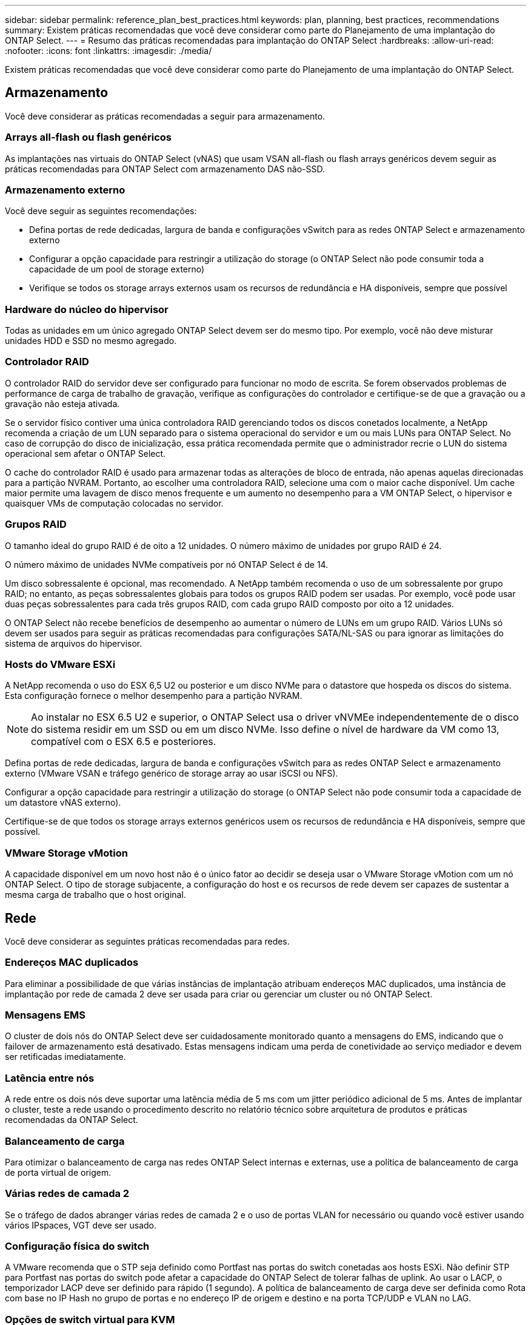 ---
sidebar: sidebar 
permalink: reference_plan_best_practices.html 
keywords: plan, planning, best practices, recommendations 
summary: Existem práticas recomendadas que você deve considerar como parte do Planejamento de uma implantação do ONTAP Select. 
---
= Resumo das práticas recomendadas para implantação do ONTAP Select
:hardbreaks:
:allow-uri-read: 
:nofooter: 
:icons: font
:linkattrs: 
:imagesdir: ./media/


[role="lead"]
Existem práticas recomendadas que você deve considerar como parte do Planejamento de uma implantação do ONTAP Select.



== Armazenamento

Você deve considerar as práticas recomendadas a seguir para armazenamento.



=== Arrays all-flash ou flash genéricos

As implantações nas virtuais do ONTAP Select (vNAS) que usam VSAN all-flash ou flash arrays genéricos devem seguir as práticas recomendadas para ONTAP Select com armazenamento DAS não-SSD.



=== Armazenamento externo

Você deve seguir as seguintes recomendações:

* Defina portas de rede dedicadas, largura de banda e configurações vSwitch para as redes ONTAP Select e armazenamento externo
* Configurar a opção capacidade para restringir a utilização do storage (o ONTAP Select não pode consumir toda a capacidade de um pool de storage externo)
* Verifique se todos os storage arrays externos usam os recursos de redundância e HA disponíveis, sempre que possível




=== Hardware do núcleo do hipervisor

Todas as unidades em um único agregado ONTAP Select devem ser do mesmo tipo. Por exemplo, você não deve misturar unidades HDD e SSD no mesmo agregado.



=== Controlador RAID

O controlador RAID do servidor deve ser configurado para funcionar no modo de escrita. Se forem observados problemas de performance de carga de trabalho de gravação, verifique as configurações do controlador e certifique-se de que a gravação ou a gravação não esteja ativada.

Se o servidor físico contiver uma única controladora RAID gerenciando todos os discos conetados localmente, a NetApp recomenda a criação de um LUN separado para o sistema operacional do servidor e um ou mais LUNs para ONTAP Select. No caso de corrupção do disco de inicialização, essa prática recomendada permite que o administrador recrie o LUN do sistema operacional sem afetar o ONTAP Select.

O cache do controlador RAID é usado para armazenar todas as alterações de bloco de entrada, não apenas aquelas direcionadas para a partição NVRAM. Portanto, ao escolher uma controladora RAID, selecione uma com o maior cache disponível. Um cache maior permite uma lavagem de disco menos frequente e um aumento no desempenho para a VM ONTAP Select, o hipervisor e quaisquer VMs de computação colocadas no servidor.



=== Grupos RAID

O tamanho ideal do grupo RAID é de oito a 12 unidades. O número máximo de unidades por grupo RAID é 24.

O número máximo de unidades NVMe compatíveis por nó ONTAP Select é de 14.

Um disco sobressalente é opcional, mas recomendado. A NetApp também recomenda o uso de um sobressalente por grupo RAID; no entanto, as peças sobressalentes globais para todos os grupos RAID podem ser usadas. Por exemplo, você pode usar duas peças sobressalentes para cada três grupos RAID, com cada grupo RAID composto por oito a 12 unidades.

O ONTAP Select não recebe benefícios de desempenho ao aumentar o número de LUNs em um grupo RAID. Vários LUNs só devem ser usados para seguir as práticas recomendadas para configurações SATA/NL-SAS ou para ignorar as limitações do sistema de arquivos do hipervisor.



=== Hosts do VMware ESXi

A NetApp recomenda o uso do ESX 6,5 U2 ou posterior e um disco NVMe para o datastore que hospeda os discos do sistema. Esta configuração fornece o melhor desempenho para a partição NVRAM.


NOTE: Ao instalar no ESX 6.5 U2 e superior, o ONTAP Select usa o driver vNVMEe independentemente de o disco do sistema residir em um SSD ou em um disco NVMe. Isso define o nível de hardware da VM como 13, compatível com o ESX 6.5 e posteriores.

Defina portas de rede dedicadas, largura de banda e configurações vSwitch para as redes ONTAP Select e armazenamento externo (VMware VSAN e tráfego genérico de storage array ao usar iSCSI ou NFS).

Configurar a opção capacidade para restringir a utilização do storage (o ONTAP Select não pode consumir toda a capacidade de um datastore vNAS externo).

Certifique-se de que todos os storage arrays externos genéricos usem os recursos de redundância e HA disponíveis, sempre que possível.



=== VMware Storage vMotion

A capacidade disponível em um novo host não é o único fator ao decidir se deseja usar o VMware Storage vMotion com um nó ONTAP Select. O tipo de storage subjacente, a configuração do host e os recursos de rede devem ser capazes de sustentar a mesma carga de trabalho que o host original.



== Rede

Você deve considerar as seguintes práticas recomendadas para redes.



=== Endereços MAC duplicados

Para eliminar a possibilidade de que várias instâncias de implantação atribuam endereços MAC duplicados, uma instância de implantação por rede de camada 2 deve ser usada para criar ou gerenciar um cluster ou nó ONTAP Select.



=== Mensagens EMS

O cluster de dois nós do ONTAP Select deve ser cuidadosamente monitorado quanto a mensagens do EMS, indicando que o failover de armazenamento está desativado. Estas mensagens indicam uma perda de conetividade ao serviço mediador e devem ser retificadas imediatamente.



=== Latência entre nós

A rede entre os dois nós deve suportar uma latência média de 5 ms com um jitter periódico adicional de 5 ms. Antes de implantar o cluster, teste a rede usando o procedimento descrito no relatório técnico sobre arquitetura de produtos e práticas recomendadas da ONTAP Select.



=== Balanceamento de carga

Para otimizar o balanceamento de carga nas redes ONTAP Select internas e externas, use a política de balanceamento de carga de porta virtual de origem.



=== Várias redes de camada 2

Se o tráfego de dados abranger várias redes de camada 2 e o uso de portas VLAN for necessário ou quando você estiver usando vários IPspaces, VGT deve ser usado.



=== Configuração física do switch

A VMware recomenda que o STP seja definido como Portfast nas portas do switch conetadas aos hosts ESXi. Não definir STP para Portfast nas portas do switch pode afetar a capacidade do ONTAP Select de tolerar falhas de uplink. Ao usar o LACP, o temporizador LACP deve ser definido para rápido (1 segundo). A política de balanceamento de carga deve ser definida como Rota com base no IP Hash no grupo de portas e no endereço IP de origem e destino e na porta TCP/UDP e VLAN no LAG.



=== Opções de switch virtual para KVM

Você deve configurar um switch virtual em cada um dos hosts ONTAP Select para oferecer suporte à rede externa e à rede interna (somente clusters de vários nós). Como parte da implantação de um cluster de vários nós, você deve testar a conetividade de rede na rede interna do cluster.

Para saber mais sobre como configurar um vSwitch aberto em um host de hipervisor, consulte o link:https://www.netapp.com/media/13134-tr4613.pdf["ONTAP Select na arquitetura de produtos KVM e melhores práticas"^] relatório técnico.



== HA

Você deve considerar as práticas recomendadas a seguir para alta disponibilidade.



=== Implantar backups

É uma boa prática fazer backup regularmente dos dados de configuração do Deploy, inclusive após a criação de um cluster. Isso se torna particularmente importante em clusters de dois nós, pois os dados de configuração do mediador são incluídos no backup.

Após criar ou implantar um cluster, você develink:task_cli_clusters.html["Faça backup dos dados de configuração do ONTAP Select Deploy."] .



=== Agregados espelhados

Embora a existência do agregado espelhado seja necessária para fornecer uma cópia atualizada (RPO 0) do agregado primário, tenha cuidado para que o agregado primário não seja executado com pouco espaço livre. Uma condição de baixo espaço no agregado primário pode fazer com que o ONTAP exclua a cópia Snapshot comum usada como linha de base para o armazenamento de giveback. Isso funciona como projetado para acomodar gravações de clientes. No entanto, a falta de uma cópia Snapshot comum no failback requer que o nó ONTAP Select faça uma linha de base completa a partir do agregado espelhado. Esta operação pode levar uma quantidade significativa de tempo em um ambiente de nada compartilhado.


NOTE: A NetApp recomenda que você mantenha pelo menos 20% de espaço livre para agregados espelhados para oferecer disponibilidade e performance de storage ideais. Embora a recomendação seja de 10% para agregados não espelhados, o sistema de arquivos pode usar os 10% adicionais de espaço para absorver alterações incrementais. Mudanças incrementais aumentam a utilização de espaço para agregados espelhados devido à arquitetura baseada em Snapshot copy-on-write da ONTAP. A não adesão a estas melhores práticas pode ter um impactos negativo no desempenho. A aquisição de alta disponibilidade só é suportada quando agregados de dados são configurados como agregados espelhados.



=== Agregação de NIC, agrupamento e failover

O ONTAP Select suporta um único link 10Gb para clusters de dois nós; no entanto, é uma prática recomendada do NetApp ter redundância de hardware por meio de agregação de NIC ou agrupamento de NIC nas redes internas e externas do cluster ONTAP Select.

Se uma NIC tiver vários circuitos integrados específicos de aplicativos (ASICs), selecione uma porta de rede de cada ASIC ao criar construções de rede por meio de agrupamento NIC para as redes internas e externas.

O NetApp recomenda que o modo LACP esteja ativo tanto nos switches ESX quanto físicos. Além disso, o temporizador LACP deve ser definido como rápido (1 segundo) no switch físico, portas, interfaces de canal de porta e nos vmnics.

Ao usar um vSwitch distribuído com LACP, o NetApp recomenda que você configure a política de balanceamento de carga para rotear com base no Hash IP no grupo de portas, endereço IP de origem e destino, porta TCP/UDP e VLAN no LAG.



=== Práticas recomendadas de HA (MetroCluster SDS) com dois nós esticados

Antes de criar um SDS do MetroCluster, use o verificador de conetividade do ONTAP Deploy para garantir que a latência de rede entre os dois data centers esteja dentro do intervalo aceitável.

Há uma ressalva extra ao usar a marcação de convidado virtual (VGT) e clusters de dois nós. Em configurações de cluster de dois nós, o endereço IP de gerenciamento de nós é usado para estabelecer conectividade antecipada com o mediador, antes que o ONTAP esteja totalmente disponível. Portanto, somente a marcação de switch externo (EST) e a marcação de switch virtual (VST) são suportadas no grupo de portas mapeadas para o LIF de gerenciamento de nós (porta e0a). Além disso, se tanto o gerenciamento quanto o tráfego de dados estiverem usando o mesmo grupo de portas, somente a EST e o VST serão suportados para todo o cluster de dois nós.
